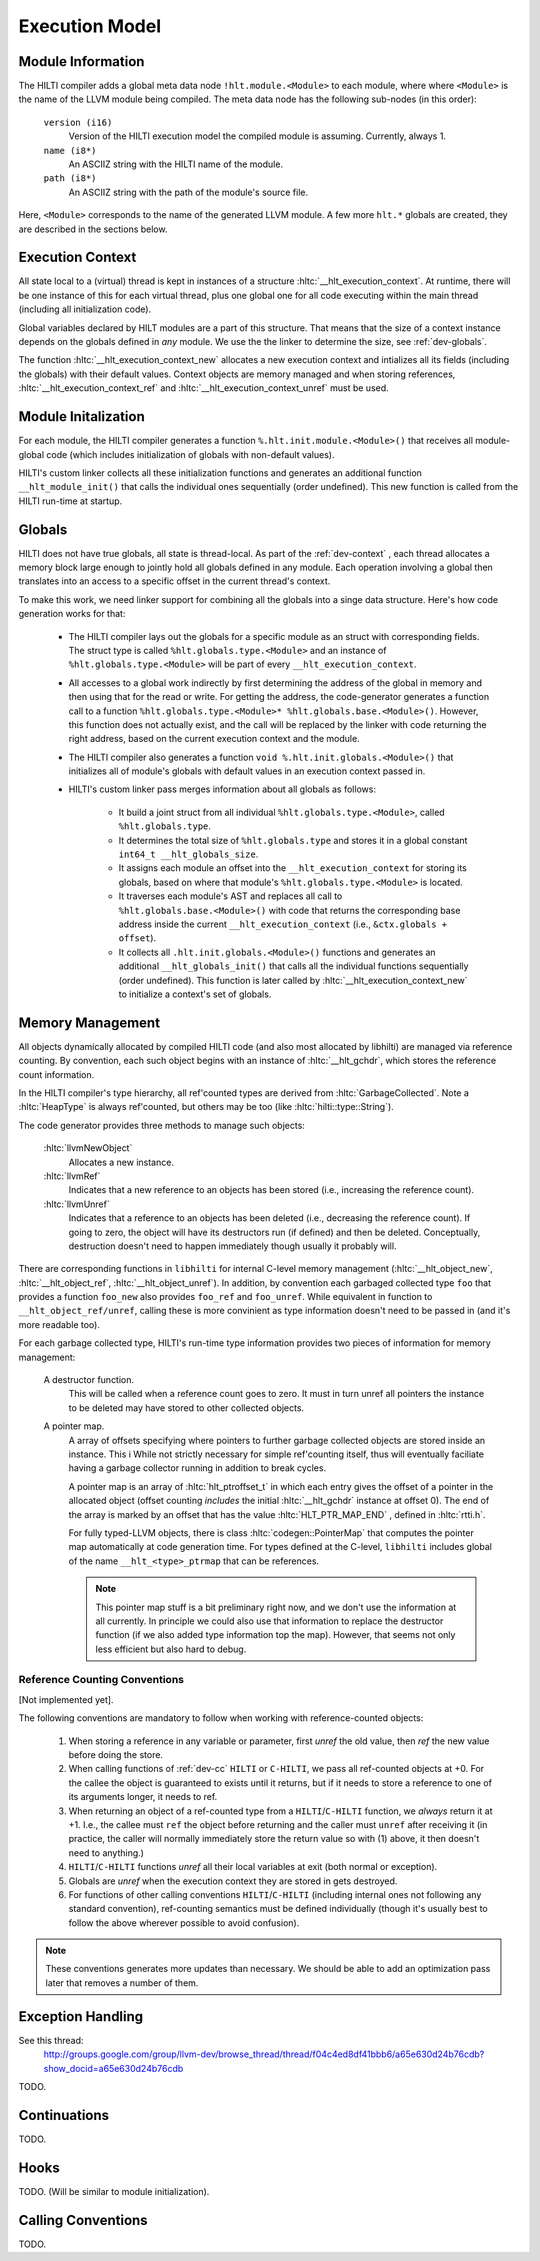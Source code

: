 
Execution Model
===============

Module Information
------------------

The HILTI compiler adds a global meta data node
``!hlt.module.<Module>`` to each module, where where ``<Module>`` is
the name of the LLVM module being compiled. The meta data node has the
following sub-nodes (in this order):

    ``version (i16)``
        Version of the HILTI execution model the compiled module is
        assuming. Currently, always 1.

    ``name (i8*)``
        An ASCIIZ string with the HILTI name of the module.

    ``path (i8*)``
        An ASCIIZ string with the path of the module's source file.

Here, ``<Module>`` corresponds to the name of the generated LLVM
module. A few more ``hlt.*`` globals are created, they are described
in the sections below.

.. _dev-context:

Execution Context
-----------------

All state local to a (virtual) thread is kept in instances of a
structure :hltc:`__hlt_execution_context`. At runtime, there will be
one instance of this for each virtual thread, plus one global one for
all code executing within the main thread (including all
initialization code).

Global variables declared by HILT modules are a part of this
structure. That means that the size of a context instance depends on
the globals defined in *any* module. We use the the linker to
determine the size, see :ref:`dev-globals`.

The function :hltc:`__hlt_execution_context_new` allocates a new
execution context and intializes all its fields (including the
globals) with their default values. Context objects are memory managed
and when storing references, :hltc:`__hlt_execution_context_ref` and
:hltc:`__hlt_execution_context_unref` must be used. 

.. _dev-globals:

Module Initalization
--------------------

For each module, the HILTI compiler generates a function
``%.hlt.init.module.<Module>()`` that receives all module-global code
(which includes initialization of globals with non-default values).

HILTI's custom linker collects all these initialization functions and
generates an additional function ``__hlt_module_init()`` that calls
the individual ones sequentially (order undefined). This new function
is called from the HILTI run-time at startup.

Globals
-------

HILTI does not have true globals, all state is thread-local. As part
of the :ref:`dev-context` , each thread allocates a memory block large
enough to jointly hold all globals defined in any module. Each
operation involving a global then translates into an access to a
specific offset in the current thread's context.

To make this work, we need linker support for combining all the
globals into a singe data structure. Here's how code generation works
for that:

    * The HILTI compiler lays out the globals for a specific module as
      an struct with corresponding fields. The struct type is called
      ``%hlt.globals.type.<Module>`` and an instance of
      ``%hlt.globals.type.<Module>`` will be part of every
      ``__hlt_execution_context``.

    * All accesses to a global work indirectly by first determining
      the address of the global in memory and then using that for the
      read or write. For getting the address, the code-generator
      generates a function call to a function
      ``%hlt.globals.type.<Module>* %hlt.globals.base.<Module>()``.
      However, this function does not actually exist, and the call
      will be replaced by the linker with code returning the right
      address, based on the current execution context and the module.

    * The HILTI compiler also generates a function ``void
      %.hlt.init.globals.<Module>()`` that initializes all of module's
      globals with default values in an execution context passed in.

    * HILTI's custom linker pass merges information about all globals
      as follows:

        - It build a joint struct from all individual
          ``%hlt.globals.type.<Module>``, called ``%hlt.globals.type``.

        - It determines the total size of ``%hlt.globals.type`` and
          stores it in a global constant ``int64_t
          __hlt_globals_size``.

        - It assigns each module an offset into the
          ``__hlt_execution_context`` for storing its globals, based
          on where that module's ``%hlt.globals.type.<Module>`` is
          located.

        - It traverses each module's AST and replaces all call to
          ``%hlt.globals.base.<Module>()`` with code that returns the
          corresponding base address inside the current
          ``__hlt_execution_context`` (i.e., ``&ctx.globals +
          offset``).

        - It collects all ``.hlt.init.globals.<Module>()`` functions
          and generates an additional ``__hlt_globals_init()`` that
          calls all the individual functions sequentially (order
          undefined). This function is later called by
          :hltc:`__hlt_execution_context_new` to initialize a
          context's set of globals.


Memory Management
-----------------

All objects dynamically allocated by compiled HILTI code (and also
most allocated by libhilti) are managed via reference counting. By
convention, each such object begins with an instance of
:hltc:`__hlt_gchdr`, which stores the reference count information.

In the HILTI compiler's type hierarchy, all ref'counted types are
derived from :hltc:`GarbageCollected`. Note a :hltc:`HeapType` is
always ref'counted, but others may be too (like
:hltc:`hilti::type::String`).

The code generator provides three methods to manage such objects:

    :hltc:`llvmNewObject` 
        Allocates a new instance.

    :hltc:`llvmRef` 
        Indicates that a new reference to an objects has been stored
        (i.e., increasing the reference count).

    :hltc:`llvmUnref` 
        Indicates that a reference to an objects has been deleted
        (i.e., decreasing the reference count). If going to zero, the
        object will have its destructors run (if defined) and then be
        deleted. Conceptually, destruction doesn't need to happen
        immediately though usually it probably will.

There are corresponding functions in ``libhilti`` for internal C-level
memory management (:hltc:`__hlt_object_new`, :hltc:`__hlt_object_ref`,
:hltc:`__hlt_object_unref`). In addition, by convention each garbaged
collected type ``foo`` that provides a function ``foo_new`` also
provides ``foo_ref`` and ``foo_unref``. While equivalent in function
to ``__hlt_object_ref/unref``, calling these is more convinient as
type information doesn't need to be passed in (and it's more readable
too).

For each garbage collected type, HILTI's run-time type information
provides two pieces of information for memory management:

    A destructor function.
        This will be called when a reference count goes to zero. It
        must in turn unref all pointers the instance to be deleted may
        have stored to other collected objects.

    A pointer map.
        A array of offsets specifying where pointers to further
        garbage collected objects are stored inside an instance. This
        i While not strictly necessary for simple ref'counting itself,
        thus will eventually faciliate having a garbage collector
        running in addition to break cycles.

        A pointer map is an array of :hltc:`hlt_ptroffset_t` in which
        each entry gives the offset of a pointer in the allocated
        object (offset counting *includes* the initial
        :hltc:`__hlt_gchdr` instance at offset 0). The end of the
        array is marked by an offset that has the value
        :hltc:`HLT_PTR_MAP_END` , defined in :hltc:`rtti.h`.

        For fully typed-LLVM objects, there is class
        :hltc:`codegen::PointerMap` that computes the pointer map
        automatically at code generation time. For types defined at
        the C-level, ``libhilti`` includes global of the name
        ``__hlt_<type>_ptrmap`` that can be references.

        .. note:: This pointer map stuff is a bit preliminary right
           now, and we don't use the information at all currently. In
           principle we could also use that information to replace the
           destructor function (if we also added type information top
           the map). However, that seems not only less efficient but
           also hard to debug. 


Reference Counting Conventions
~~~~~~~~~~~~~~~~~~~~~~~~~~~~~~

[Not implemented yet].

The following conventions are mandatory to follow when working with
reference-counted objects:

    1. When storing a reference in any variable or parameter, first
       *unref* the old value, then *ref* the new value before doing
       the store.

    2. When calling functions of :ref:`dev-cc` ``HILTI`` or
       ``C-HILTI``, we pass all ref-counted objects at +0. For the
       callee the object is guaranteed to exists until it returns, but
       if it needs to store a reference to one of its arguments
       longer, it needs to ref.

    3. When returning an object of a ref-counted type from a
       ``HILTI``/``C-HILTI`` function, we *always* return it at +1.
       I.e., the callee must ``ref`` the object before returning and
       the caller must ``unref`` after receiving it (in practice, the
       caller will normally immediately store the return value so with
       (1) above, it then doesn't need to anything.)

    4. ``HILTI``/``C-HILTI`` functions *unref* all their local
       variables at exit (both normal or exception).

    5. Globals are *unref* when the execution context they are stored
       in gets destroyed.

    6. For functions of other calling conventions
       ``HILTI``/``C-HILTI`` (including internal ones not following
       any standard convention), ref-counting semantics must be
       defined individually (though it's usually best to follow the
       above wherever possible to avoid confusion).

.. note:: These conventions generates more updates than necessary.  We
   should be able to add an optimization pass later that removes a
   number of them.

Exception Handling
------------------

See this thread:
    http://groups.google.com/group/llvm-dev/browse_thread/thread/f04c4ed8df41bbb6/a65e630d24b76cdb?show_docid=a65e630d24b76cdb

TODO.

Continuations
-------------

TODO.

Hooks
-----

TODO. (Will be similar to module initialization).

.. _dev-cc:

Calling Conventions
-------------------

TODO.
